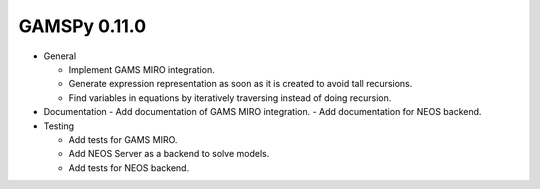 GAMSPy 0.11.0
=============

- General

  - Implement GAMS MIRO integration.
  - Generate expression representation as soon as it is created to avoid tall recursions.
  - Find variables in equations by iteratively traversing instead of doing recursion.

- Documentation
  - Add documentation of GAMS MIRO integration.
  - Add documentation for NEOS backend.

- Testing
  
  - Add tests for GAMS MIRO.
  - Add NEOS Server as a backend to solve models.
  - Add tests for NEOS backend.
